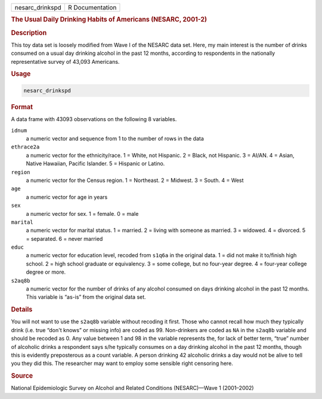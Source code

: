 .. container::

   =============== ===============
   nesarc_drinkspd R Documentation
   =============== ===============

   .. rubric:: The Usual Daily Drinking Habits of Americans (NESARC,
      2001-2)
      :name: nesarc_drinkspd

   .. rubric:: Description
      :name: description

   This toy data set is loosely modified from Wave I of the NESARC data
   set. Here, my main interest is the number of drinks consumed on a
   usual day drinking alcohol in the past 12 months, according to
   respondents in the nationally representative survey of 43,093
   Americans.

   .. rubric:: Usage
      :name: usage

   .. code:: R

      nesarc_drinkspd

   .. rubric:: Format
      :name: format

   A data frame with 43093 observations on the following 8 variables.

   ``idnum``
      a numeric vector and sequence from 1 to the number of rows in the
      data

   ``ethrace2a``
      a numeric vector for the ethnicity/race. 1 = White, not Hispanic.
      2 = Black, not Hispanic. 3 = AI/AN. 4 = Asian, Native Hawaiian,
      Pacific Islander. 5 = Hispanic or Latino.

   ``region``
      a numeric vector for the Census region. 1 = Northeast. 2 =
      Midwest. 3 = South. 4 = West

   ``age``
      a numeric vector for age in years

   ``sex``
      a numeric vector for sex. 1 = female. 0 = male

   ``marital``
      a numeric vector for marital status. 1 = married. 2 = living with
      someone as married. 3 = widowed. 4 = divorced. 5 = separated. 6 =
      never married

   ``educ``
      a numeric vector for education level, recoded from ``s1q6a`` in
      the original data. 1 = did not make it to/finish high school. 2 =
      high school graduate or equivalency. 3 = some college, but no
      four-year degree. 4 = four-year college degree or more.

   ``s2aq8b``
      a numeric vector for the number of drinks of any alcohol consumed
      on days drinking alcohol in the past 12 months. This variable is
      “as-is” from the original data set.

   .. rubric:: Details
      :name: details

   You will not want to use the ``s2aq8b`` variable without recoding it
   first. Those who cannot recall how much they typically drink (i.e.
   true “don't knows” or missing info) are coded as 99. Non-drinkers are
   coded as ``NA`` in the ``s2aq8b`` variable and should be recoded as
   0. Any value between 1 and 98 in the variable represents the, for
   lack of better term, “true” number of alcoholic drinks a respondent
   says s/he typically consumes on a day drinking alcohol in the past 12
   months, though this is evidently preposterous as a count variable. A
   person drinking 42 alcoholic drinks a day would not be alive to tell
   you they did this. The researcher may want to employ some sensible
   right censoring here.

   .. rubric:: Source
      :name: source

   National Epidemiologic Survey on Alcohol and Related Conditions
   (NESARC)—Wave 1 (2001–2002)
